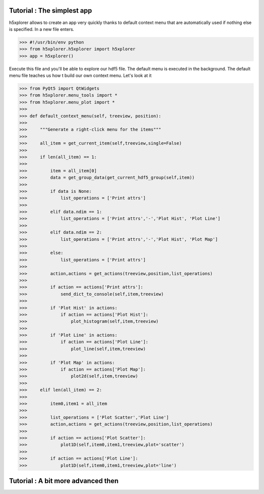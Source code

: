 Tutorial : The simplest app
===============================

h5xplorer allows to create an app very quickly thanks to default context menu that are automatically used if nothing else is specified. In a new file enters.

>>> #!/usr/bin/env python
>>> from h5xplorer.h5xplorer import h5xplorer
>>> app = h5xplorer()

Execute this file and you'll be able to explore our hdf5 file. The default menu is executed in the background. The default menu file teaches us how t build our own context menu. Let's look at it

>>> from PyQt5 import QtWidgets
>>> from h5xplorer.menu_tools import *
>>> from h5xplorer.menu_plot import *
>>> 
>>> def default_context_menu(self, treeview, position):
>>> 
>>>     """Generate a right-click menu for the items"""
>>> 
>>>     all_item = get_current_item(self,treeview,single=False)
>>> 
>>>     if len(all_item) == 1:
>>> 
>>>         item = all_item[0]
>>>         data = get_group_data(get_current_hdf5_group(self,item))
>>> 
>>>         if data is None:
>>>             list_operations = ['Print attrs']
>>> 
>>>         elif data.ndim == 1:
>>>             list_operations = ['Print attrs','-','Plot Hist', 'Plot Line']
>>> 
>>>         elif data.ndim == 2:
>>>             list_operations = ['Print attrs','-','Plot Hist', 'Plot Map']
>>> 
>>>         else:
>>>             list_operations = ['Print attrs']
>>> 
>>>         action,actions = get_actions(treeview,position,list_operations)
>>> 
>>>         if action == actions['Print attrs']:
>>>             send_dict_to_console(self,item,treeview)
>>> 
>>>         if 'Plot Hist' in actions:
>>>             if action == actions['Plot Hist']:
>>>                 plot_histogram(self,item,treeview)
>>> 
>>>         if 'Plot Line' in actions:
>>>             if action == actions['Plot Line']:
>>>                 plot_line(self,item,treeview)
>>> 
>>>         if 'Plot Map' in actions:
>>>             if action == actions['Plot Map']:
>>>                 plot2d(self,item,treeview)
>>> 
>>>     elif len(all_item) == 2:
>>> 
>>>         item0,item1 = all_item
>>> 
>>>         list_operations = ['Plot Scatter','Plot Line']
>>>         action,actions = get_actions(treeview,position,list_operations)
>>> 
>>>         if action == actions['Plot Scatter']:
>>>             plot1D(self,item0,item1,treeview,plot='scatter')
>>> 
>>>         if action == actions['Plot Line']:
>>>             plot1D(self,item0,item1,treeview,plot='line')



Tutorial : A bit more advanced then
=====================================